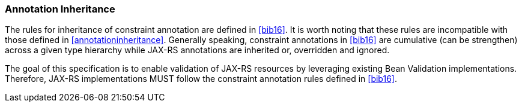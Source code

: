 ////
*******************************************************************
* Copyright (c) 2019 Eclipse Foundation
*
* This specification document is made available under the terms
* of the Eclipse Foundation Specification License v1.0, which is
* available at https://www.eclipse.org/legal/efsl.php.
*******************************************************************
////

[[annotation_inheritance]]
=== Annotation Inheritance

The rules for inheritance of constraint annotation are defined in
<<bib16>>. It is worth noting that these rules are incompatible
with those defined in <<annotationinheritance>>. Generally
speaking, constraint annotations in <<bib16>> are cumulative (can
be strengthen) across a given type hierarchy while JAX-RS annotations
are inherited or, overridden and ignored.

The goal of this specification is to enable validation of
JAX-RS resources by leveraging existing Bean Validation implementations.
Therefore, JAX-RS implementations MUST follow the constraint annotation
rules defined in <<bib16>>.

